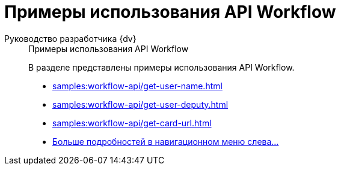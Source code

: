 :page-layout: home

= Примеры использования API Workflow

[tabs]
====
Руководство разработчика {dv}::
+
.Примеры использования API Workflow
****
В разделе представлены примеры использования API Workflow.

* xref:samples:workflow-api/get-user-name.adoc[]
* xref:samples:workflow-api/get-user-deputy.adoc[]
* xref:samples:workflow-api/get-card-url.adoc[]
* xref:samples:workflow-api/index.adoc[Больше подробностей в навигационном меню слева...]
****
====
